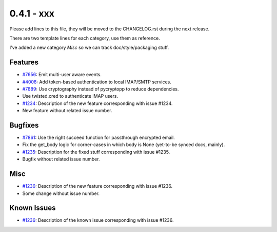 0.4.1 - xxx
+++++++++++++++++++++++++++++++

Please add lines to this file, they will be moved to the CHANGELOG.rst during
the next release.

There are two template lines for each category, use them as reference.

I've added a new category `Misc` so we can track doc/style/packaging stuff.

Features
~~~~~~~~
- `#7656 <https://leap.se/code/issues/7656>`_: Emit multi-user aware events.
- `#4008 <https://leap.se/code/issues/4008>`_: Add token-based authentication to local IMAP/SMTP services.
- `#7889 <https://leap.se/code/issues/7889>`_: Use cryptography instead of pycryptopp to reduce dependencies.
- Use twisted.cred to authenticate IMAP users.

- `#1234 <https://leap.se/code/issues/1234>`_: Description of the new feature corresponding with issue #1234.
- New feature without related issue number.

Bugfixes
~~~~~~~~
- `#7861 <https://leap.se/code/issues/7861>`_: Use the right succeed function for passthrough encrypted email.
- Fix the get_body logic for corner-cases in which body is None (yet-to-be synced docs, mainly).

- `#1235 <https://leap.se/code/issues/1235>`_: Description for the fixed stuff corresponding with issue #1235.
- Bugfix without related issue number.

Misc
~~~~
- `#1236 <https://leap.se/code/issues/1236>`_: Description of the new feature corresponding with issue #1236.
- Some change without issue number.

Known Issues
~~~~~~~~~~~~
- `#1236 <https://leap.se/code/issues/1236>`_: Description of the known issue corresponding with issue #1236.
